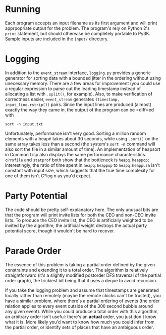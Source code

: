 * Running
  Each program accepts an input filename as its first argument and
  will print apprpopriate output for the problem. The program's rely
  on Python 2's =print= statement, but should otherwise be completely
  portable to Py3K. Sample inputs are included in the =input/=
  directory.

* Logging
  In addition to the =event_stream= interface, =logging.py= provides a
  generic generator for sorting data with a bounded jitter in the
  ordering without using unecessary memory. There are a few areas for
  improvement (you could use a regular expression to parse out the
  leading timestamp instead of allocating a list with =.split()=, for
  example). Also, to make verification of correctness easier,
  =event_stream= generates =(timestamp, input_line.rstrip())=
  pairs. Since the input lines are produced (almost) exactly the way
  they came in, the output of the program can be =diff=ed with
  : sort -n input.txt

  Unfortunately, performance isn't very good. Sorting a million random
  elements with a heapñ takes about 30 seconds, while using =.sort()=
  on the same array takes less than a second (the system's =sort -n=
  command will also sort the file in a similar amount of time). An
  implementation of heapsort in Common Lisp also displays the same
  performance characteristics. =cProfile= and =statprof= both show
  that the bottleneck is =heapq.heappop=; interestingly, the ratio of
  time spent in =heapq.heappop= to =heapq.heappush= isn't constant
  with input size, which suggests that the true time complexity for
  one of them isn't C*log n as you'd expect.

* Party Potential
  The code should be pretty self-explanatory here. The only unusual
  bits are that the program will print invite lists for both the CEO
  and non-CEO invite lists. To produce the CEO invite list, the CEO is
  artificially weighted to be invited by the algorithm; the
  artificial weight destroys the actual party potential score, though
  it wouldn't be hard to recover.

* Parade Order
  The essence of this problem is taking a partial order defined by
  the given constraints and extending it to a total order. The
  algorithm is relatively straightforward (it's a slightly modified
  postorder DFS traversal of the partial order graph), the trickiest
  bit being that it uses a deque to avoid recursion.

  If you take the logging problem and assume that timestamps are
  generated locally rather than remotely (maybe the remote clocks
  can't be trusted), you have a similar problem, where there's a
  partial ordering of events (the order relation applies to every
  event outside of the 300 second bubble around any given
  event). While you could produce a total order with this algorithm,
  an arbitrary order isn't useful: there's an *actual* order, you
  just don't know what it is. More likely you'd want to know how much
  you could infer from the partial order, or identify sets of places
  that have an ambiguous order.
